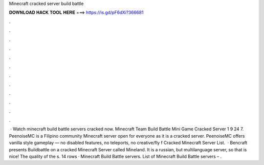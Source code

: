 Minecraft cracked server build battle

𝐃𝐎𝐖𝐍𝐋𝐎𝐀𝐃 𝐇𝐀𝐂𝐊 𝐓𝐎𝐎𝐋 𝐇𝐄𝐑𝐄 ===> https://is.gd/pF6dXi?366681

.

.

.

.

.

.

.

.

.

.

.

.

 · Watch minecraft build battle servers cracked now. Minecraft Team Build Battle Mini Game Cracked Server 1 9 24 7. PeenoiseMC is a Filipino community Minecraft server open for everyone as it is a cracked server. PeenoiseMC offers vanilla style gameplay — no disabled features, no teleports, no creative/fly f Cracked Minecraft Server List.  · Bencraft presents Buildbattle on a cracked Minecraft Server called Mineland. It is a russian, but multilanguage server, so that is nice! The quality of the s. 14 rows · Minecraft Build Battle servers. List of Minecraft Build Battle servers – .